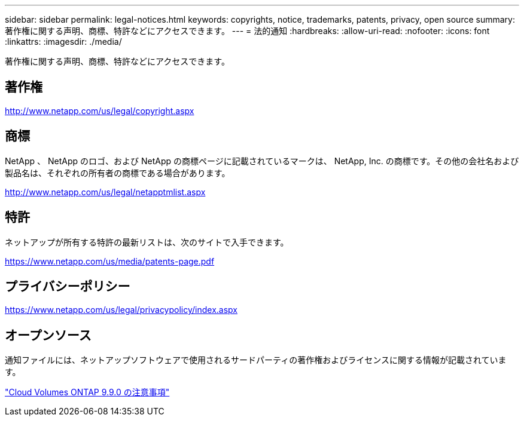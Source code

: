 ---
sidebar: sidebar 
permalink: legal-notices.html 
keywords: copyrights, notice, trademarks, patents, privacy, open source 
summary: 著作権に関する声明、商標、特許などにアクセスできます。 
---
= 法的通知
:hardbreaks:
:allow-uri-read: 
:nofooter: 
:icons: font
:linkattrs: 
:imagesdir: ./media/


[role="lead"]
著作権に関する声明、商標、特許などにアクセスできます。



== 著作権

http://www.netapp.com/us/legal/copyright.aspx[]



== 商標

NetApp 、 NetApp のロゴ、および NetApp の商標ページに記載されているマークは、 NetApp, Inc. の商標です。その他の会社名および製品名は、それぞれの所有者の商標である場合があります。

http://www.netapp.com/us/legal/netapptmlist.aspx[]



== 特許

ネットアップが所有する特許の最新リストは、次のサイトで入手できます。

https://www.netapp.com/us/media/patents-page.pdf[]



== プライバシーポリシー

https://www.netapp.com/us/legal/privacypolicy/index.aspx[]



== オープンソース

通知ファイルには、ネットアップソフトウェアで使用されるサードパーティの著作権およびライセンスに関する情報が記載されています。

link:media/notice_cloud_volumes_ontap_9.9.0.pdf["Cloud Volumes ONTAP 9.9.0 の注意事項"^]
